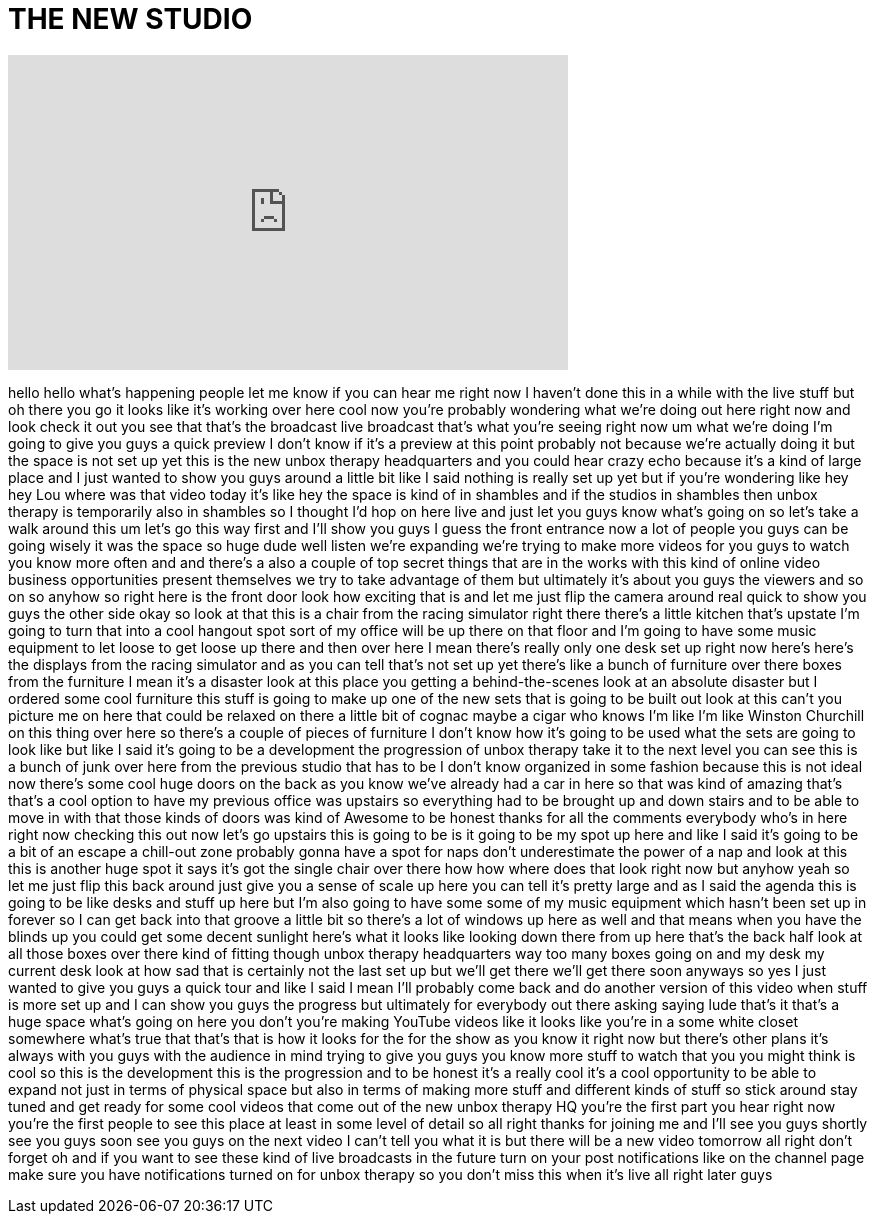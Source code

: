 = THE NEW STUDIO
:published_at: 2017-01-14
:hp-alt-title: THE NEW STUDIO
:hp-image: https://i.ytimg.com/vi/AoXMiLgelGE/maxresdefault.jpg


++++
<iframe width="560" height="315" src="https://www.youtube.com/embed/AoXMiLgelGE?rel=0" frameborder="0" allow="autoplay; encrypted-media" allowfullscreen></iframe>
++++

hello hello what's happening people let
me know if you can hear me right now I
haven't done this in a while with the
live stuff but oh there you go it looks
like it's working over here
cool now you're probably wondering what
we're doing out here right now and look
check it out you see that that's the
broadcast live broadcast that's what
you're seeing right now um what we're
doing I'm going to give you guys a quick
preview I don't know if it's a preview
at this point probably not because we're
actually doing it but the space is not
set up yet this is the new unbox therapy
headquarters and you could hear crazy
echo because it's a kind of large place
and I just wanted to show you guys
around a little bit like I said nothing
is really set up yet but if you're
wondering like hey hey Lou where was
that video today it's like hey the space
is kind of in shambles and if the
studios in shambles
then unbox therapy is temporarily also
in shambles so I thought I'd hop on here
live and just let you guys know what's
going on so let's take a walk around
this um let's go this way first and I'll
show you guys I guess the front entrance
now a lot of people you guys can be
going wisely it was the space so huge
dude well listen we're expanding we're
trying to make more videos for you guys
to watch you know more often and and
there's a also a couple of top secret
things that are in the works with this
kind of online video business
opportunities present themselves we try
to take advantage of them but ultimately
it's about you guys the viewers and so
on so anyhow so right here is the front
door look how exciting that is and let
me just flip the camera around real
quick to show you guys the other side
okay so look at that this is a chair
from the racing simulator right there
there's a little kitchen that's upstate
I'm going to turn that into a cool
hangout spot sort of my office will be
up there on that floor and I'm going to
have some music equipment to let loose
to get loose up there and then over here
I mean there's really only one desk set
up right now here's here's the displays
from the racing simulator and as you can
tell that's not set up yet
there's like a bunch of furniture over
there boxes from the furniture I mean
it's a disaster look at this place you
getting a behind-the-scenes look at an
absolute disaster but I ordered some
cool furniture this stuff is going to
make up one of the new sets that is
going to be built out look at this can't
you picture me on here that could be
relaxed on there a little bit of cognac
maybe a cigar who knows I'm like I'm
like Winston Churchill on this thing
over here so there's a couple of pieces
of furniture I don't know how it's going
to be used what the sets are going to
look like but like I said it's going to
be a development the progression of
unbox therapy take it to the next level
you can see this is a bunch of junk over
here from the previous studio that has
to be I don't know organized in some
fashion because this is not ideal now
there's some cool huge doors on the back
as you know we've already had a car in
here so that was kind of amazing that's
that's a cool option to have my previous
office was upstairs so everything had to
be brought up and down stairs and to be
able to move in with that those kinds of
doors was kind of Awesome to be honest
thanks for all the comments everybody
who's in here right now checking this
out now let's go upstairs this is going
to be is it going to be my spot up here
and
like I said it's going to be a bit of an
escape a chill-out zone probably gonna
have a spot for naps don't underestimate
the power of a nap and look at this this
is another huge spot it says it's got
the single chair over there
how how where does that look right now
but anyhow yeah so let me just flip this
back around just give you a sense of
scale up here you can tell it's pretty
large and as I said the agenda this is
going to be like desks and stuff up here
but I'm also going to have some some of
my music equipment which hasn't been set
up in forever so I can get back into
that groove a little bit so there's a
lot of windows up here as well and that
means when you have the blinds up you
could get some decent sunlight here's
what it looks like looking down there
from up here that's the back half look
at all those boxes over there kind of
fitting though unbox therapy
headquarters way too many boxes going on
and my desk my current desk
look at how sad that is certainly not
the last set up but we'll get there
we'll get there soon anyways so yes I
just wanted to give you guys a quick
tour and like I said I mean I'll
probably come back and do another
version of this video when stuff is more
set up and I can show you guys the
progress but ultimately for everybody
out there asking saying lude that's it
that's a huge space what's going on here
you don't you're making YouTube videos
like it looks like you're in a some
white closet somewhere what's true that
that's that is how it looks for the for
the show as you know it right now but
there's other plans it's always with you
guys with the audience in mind trying to
give you guys you know more stuff to
watch that you you might think is cool
so this is the development this is the
progression and to be honest it's a
really cool it's a cool opportunity to
be able to expand
not just in terms of physical space but
also in terms of making more stuff and
different kinds of stuff so stick around
stay tuned and get ready for some cool
videos that come out of the new unbox
therapy HQ you're the first part you
hear right now you're the first people
to see this place at least in some level
of detail so all right thanks for
joining me and I'll see you guys shortly
see you guys soon see you guys on the
next video I can't tell you what it is
but there will be a new video tomorrow
all right
don't forget oh and if you want to see
these kind of live broadcasts in the
future
turn on your post notifications like on
the channel page make sure you have
notifications turned on for unbox
therapy so you don't miss this when it's
live all right later guys